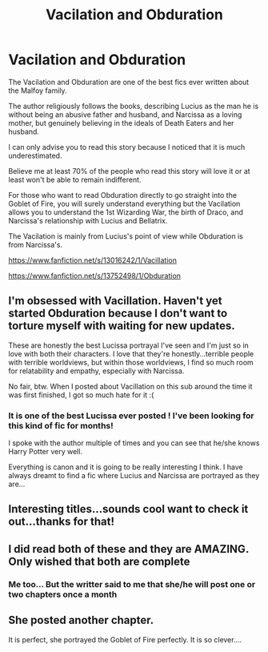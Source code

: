 #+TITLE: Vacilation and Obduration

* Vacilation and Obduration
:PROPERTIES:
:Author: TangeloDisastrous775
:Score: 10
:DateUnix: 1611528429.0
:DateShort: 2021-Jan-25
:FlairText: Recommendation
:END:
The Vacilation and Obduration are one of the best fics ever written about the Malfoy family.

The author religiously follows the books, describing Lucius as the man he is without being an abusive father and husband, and Narcissa as a loving mother, but genuinely believing in the ideals of Death Eaters and her husband.

I can only advise you to read this story because I noticed that it is much underestimated.

Believe me at least 70% of the people who read this story will love it or at least won't be able to remain indifferent.

For those who want to read Obduration directly to go straight into the Goblet of Fire, you will surely understand everything but the Vacilation allows you to understand the 1st Wizarding War, the birth of Draco, and Narcissa's relationship with Lucius and Bellatrix.

The Vacilation is mainly from Lucius's point of view while Obduration is from Narcissa's.

[[https://www.fanfiction.net/s/13016242/1/Vacillation]]

[[https://www.fanfiction.net/s/13752498/1/Obduration]]


** I'm obsessed with Vacillation. Haven't yet started Obduration because I don't want to torture myself with waiting for new updates.

These are honestly the best Lucissa portrayal I've seen and I'm just so in love with both their characters. I love that they're honestly...terrible people with terrible worldviews, but within those worldviews, I find so much room for relatability and empathy, especially with Narcissa.

No fair, btw. When I posted about Vacillation on this sub around the time it was first finished, I got so much hate for it :(
:PROPERTIES:
:Author: wyanmai
:Score: 3
:DateUnix: 1611550695.0
:DateShort: 2021-Jan-25
:END:

*** It is one of the best Lucissa ever posted ! I've been looking for this kind of fic for months!

I spoke with the author multiple of times and you can see that he/she knows Harry Potter very well.

Everything is canon and it is going to be really interesting I think. I have always dreamt to find a fic where Lucius and Narcissa are portrayed as they are...
:PROPERTIES:
:Author: TangeloDisastrous775
:Score: 2
:DateUnix: 1613599048.0
:DateShort: 2021-Feb-18
:END:


** Interesting titles...sounds cool want to check it out...thanks for that!
:PROPERTIES:
:Author: Lantana3012
:Score: 3
:DateUnix: 1611542424.0
:DateShort: 2021-Jan-25
:END:


** I did read both of these and they are AMAZING. Only wished that both are complete
:PROPERTIES:
:Author: AbnormalAnony
:Score: 3
:DateUnix: 1611549621.0
:DateShort: 2021-Jan-25
:END:

*** Me too... But the writter said to me that she/he will post one or two chapters once a month
:PROPERTIES:
:Author: TangeloDisastrous775
:Score: 1
:DateUnix: 1611676354.0
:DateShort: 2021-Jan-26
:END:


** She posted another chapter.

It is perfect, she portrayed the Goblet of Fire perfectly. It is so clever....
:PROPERTIES:
:Author: TangeloDisastrous775
:Score: 1
:DateUnix: 1612815449.0
:DateShort: 2021-Feb-08
:END:
